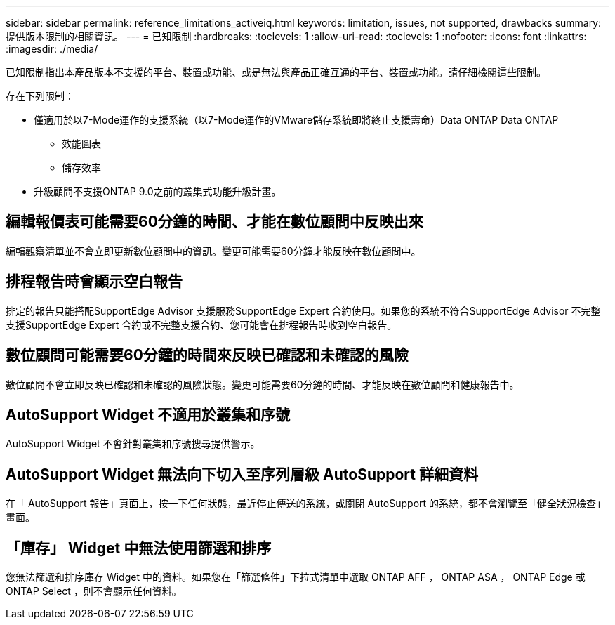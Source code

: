 ---
sidebar: sidebar 
permalink: reference_limitations_activeiq.html 
keywords: limitation, issues, not supported, drawbacks 
summary: 提供版本限制的相關資訊。 
---
= 已知限制
:hardbreaks:
:toclevels: 1
:allow-uri-read: 
:toclevels: 1
:nofooter: 
:icons: font
:linkattrs: 
:imagesdir: ./media/


[role="lead"]
已知限制指出本產品版本不支援的平台、裝置或功能、或是無法與產品正確互通的平台、裝置或功能。請仔細檢閱這些限制。

存在下列限制：

* 僅適用於以7-Mode運作的支援系統（以7-Mode運作的VMware儲存系統即將終止支援壽命）Data ONTAP Data ONTAP
+
** 效能圖表
** 儲存效率


* 升級顧問不支援ONTAP 9.0之前的叢集式功能升級計畫。




== 編輯報價表可能需要60分鐘的時間、才能在數位顧問中反映出來

編輯觀察清單並不會立即更新數位顧問中的資訊。變更可能需要60分鐘才能反映在數位顧問中。



== 排程報告時會顯示空白報告

排定的報告只能搭配SupportEdge Advisor 支援服務SupportEdge Expert 合約使用。如果您的系統不符合SupportEdge Advisor 不完整支援SupportEdge Expert 合約或不完整支援合約、您可能會在排程報告時收到空白報告。



== 數位顧問可能需要60分鐘的時間來反映已確認和未確認的風險

數位顧問不會立即反映已確認和未確認的風險狀態。變更可能需要60分鐘的時間、才能反映在數位顧問和健康報告中。



== AutoSupport Widget 不適用於叢集和序號

AutoSupport Widget 不會針對叢集和序號搜尋提供警示。



== AutoSupport Widget 無法向下切入至序列層級 AutoSupport 詳細資料

在「 AutoSupport 報告」頁面上，按一下任何狀態，最近停止傳送的系統，或關閉 AutoSupport 的系統，都不會瀏覽至「健全狀況檢查」畫面。



== 「庫存」 Widget 中無法使用篩選和排序

您無法篩選和排序庫存 Widget 中的資料。如果您在「篩選條件」下拉式清單中選取 ONTAP AFF ， ONTAP ASA ， ONTAP Edge 或 ONTAP Select ，則不會顯示任何資料。

